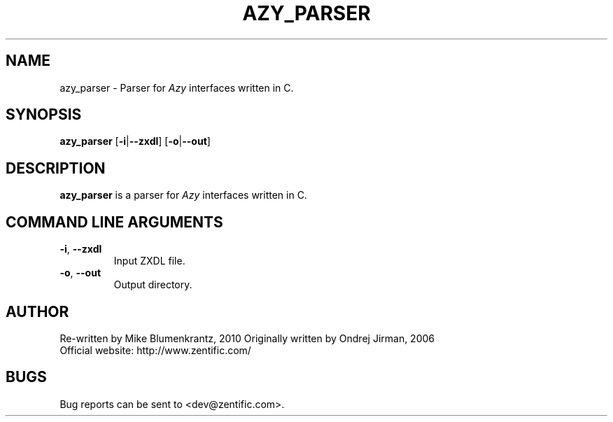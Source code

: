 .TH AZY_PARSER 1 "August 2010" "azy_parser"
.SH NAME
azy_parser \- Parser for \fIAzy\fR interfaces written in C.
.SH SYNOPSIS
.B azy_parser
[\fB-i\fR|\fB--zxdl\fR]
[\fB-o\fR|\fB--out\fR]
.CM ===========================================================================
.SH DESCRIPTION
\fBazy_parser\fR is a parser for \fIAzy\fR interfaces written in C.
.CM ===========================================================================
.SH COMMAND LINE ARGUMENTS
.TP
\fB-i\fR, \fB--zxdl\fR
Input ZXDL file.
.TP
\fB-o\fR, \fB--out\fR
Output directory.
.SH AUTHOR
Re-written by Mike Blumenkrantz, 2010
Originally written by Ondrej Jirman, 2006
.TP
Official website: http://www.zentific.com/
.SH BUGS
Bug reports can be sent to <dev@zentific.com>.

